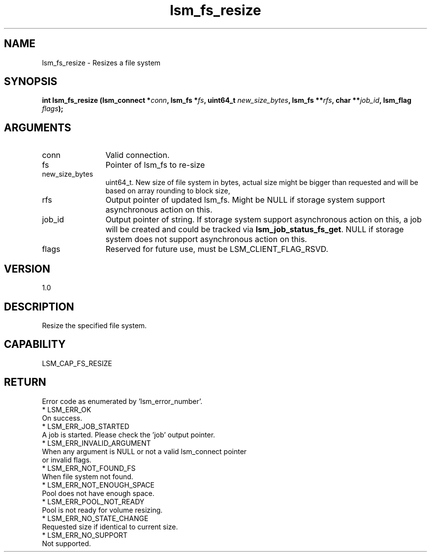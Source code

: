 .TH "lsm_fs_resize" 3 "lsm_fs_resize" "May 2018" "Libstoragemgmt C API Manual" 
.SH NAME
lsm_fs_resize \- Resizes a file system
.SH SYNOPSIS
.B "int" lsm_fs_resize
.BI "(lsm_connect *" conn ","
.BI "lsm_fs *" fs ","
.BI "uint64_t " new_size_bytes ","
.BI "lsm_fs **" rfs ","
.BI "char **" job_id ","
.BI "lsm_flag " flags ");"
.SH ARGUMENTS
.IP "conn" 12
Valid connection.
.IP "fs" 12
Pointer of lsm_fs to re-size
.IP "new_size_bytes" 12
uint64_t. New size of file system in bytes, actual size might be bigger
than requested and will be based on array rounding to block size,
.IP "rfs" 12
Output pointer of updated lsm_fs. Might be NULL if storage system
support asynchronous action on this.
.IP "job_id" 12
Output pointer of string. If storage system support asynchronous action
on this, a job will be created and could be tracked via
\fBlsm_job_status_fs_get\fP. NULL if storage system does not support
asynchronous action on this.
.IP "flags" 12
Reserved for future use, must be LSM_CLIENT_FLAG_RSVD.
.SH "VERSION"
1.0
.SH "DESCRIPTION"
Resize the specified file system.
.SH "CAPABILITY"
LSM_CAP_FS_RESIZE
.SH "RETURN"
Error code as enumerated by 'lsm_error_number'.
    * LSM_ERR_OK
        On success.
    * LSM_ERR_JOB_STARTED
        A job is started. Please check the 'job' output pointer.
    * LSM_ERR_INVALID_ARGUMENT
        When any argument is NULL or not a valid lsm_connect pointer
        or invalid flags.
    * LSM_ERR_NOT_FOUND_FS
        When file system not found.
    * LSM_ERR_NOT_ENOUGH_SPACE
        Pool does not have enough space.
    * LSM_ERR_POOL_NOT_READY
        Pool is not ready for volume resizing.
    * LSM_ERR_NO_STATE_CHANGE
        Requested size if identical to current size.
    * LSM_ERR_NO_SUPPORT
        Not supported.
